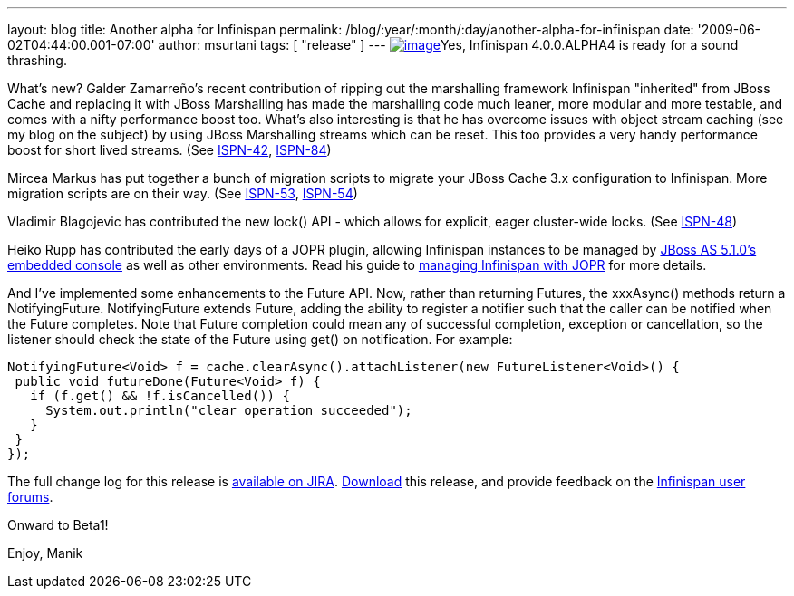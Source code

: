 ---
layout: blog
title: Another alpha for Infinispan
permalink: /blog/:year/:month/:day/another-alpha-for-infinispan
date: '2009-06-02T04:44:00.001-07:00'
author: msurtani
tags: [ "release" ]
---
http://airstripone.files.wordpress.com/2007/11/4fingers1.jpg[image:http://airstripone.files.wordpress.com/2007/11/4fingers1.jpg[image]]Yes,
Infinispan 4.0.0.ALPHA4 is ready for a sound thrashing.

What's new? Galder Zamarreño's recent contribution of ripping out the
marshalling framework Infinispan "inherited" from JBoss Cache and
replacing it with JBoss Marshalling has made the marshalling code much
leaner, more modular and more testable, and comes with a nifty
performance boost too. What's also interesting is that he has overcome
issues with object stream caching (see my blog on the subject) by using
JBoss Marshalling streams which can be reset. This too provides a very
handy performance boost for short lived streams. (See
https://jira.jboss.org/jira/browse/ISPN-42[ISPN-42],
https://jira.jboss.org/jira/browse/ISPN-84[ISPN-84])

Mircea Markus has put together a bunch of migration scripts to migrate
your JBoss Cache 3.x configuration to Infinispan. More migration scripts
are on their way. (See
https://jira.jboss.org/jira/browse/ISPN-53[ISPN-53],
https://jira.jboss.org/jira/browse/ISPN-54[ISPN-54])

Vladimir Blagojevic has contributed the new lock() API - which allows
for explicit, eager cluster-wide locks. (See
https://jira.jboss.org/jira/browse/ISPN-48[ISPN-48])

Heiko Rupp has contributed the early days of a JOPR plugin, allowing
Infinispan instances to be managed by
http://dandreadis.blogspot.com/2009/04/as-510cr1-with-embedded-jopr-is-out.html[JBoss
AS 5.1.0's embedded console] as well as other environments. Read his
guide to
http://www.jboss.org/community/wiki/MonitoringInfinispanwithJopr[managing
Infinispan with JOPR] for more details.

And I've implemented some enhancements to the Future API. Now, rather
than returning Futures, the xxxAsync() methods return a NotifyingFuture.
NotifyingFuture extends Future, adding the ability to register a
notifier such that the caller can be notified when the Future completes.
Note that Future completion could mean any of successful completion,
exception or cancellation, so the listener should check the state of the
Future using get() on notification. For example:


[source,java]
----
NotifyingFuture<Void> f = cache.clearAsync().attachListener(new FutureListener<Void>() {
 public void futureDone(Future<Void> f) {
   if (f.get() && !f.isCancelled()) {
     System.out.println("clear operation succeeded");
   }
 }
});
----


The full change log for this release is
https://jira.jboss.org/jira/secure/ConfigureReport.jspa?versions=12313646&sections=.1.7.2.4.10.9.8.3.12.11.5&style=none&selectedProjectId=12310799&reportKey=pl.net.mamut%3Areleasenotes&Next=Next[available
on JIRA]. http://www.jboss.org/infinispan/downloads.html[Download] this
release, and provide feedback on the
http://www.jboss.org/infinispan/forums.html[Infinispan user forums].

Onward to Beta1!

Enjoy,
Manik
